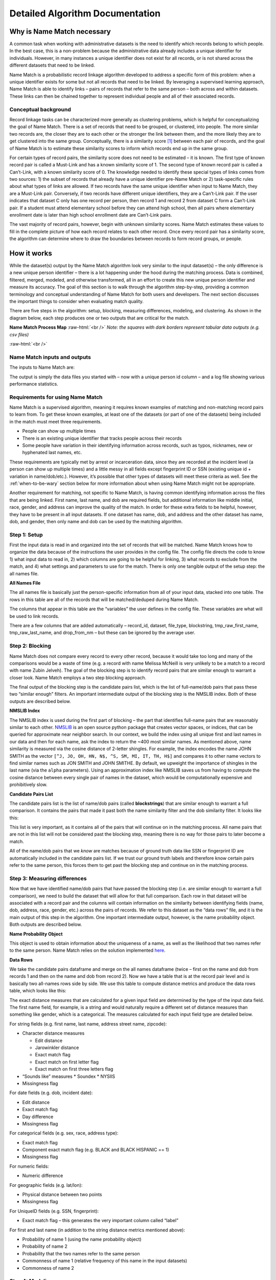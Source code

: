 .. _detailed-algorithm-documentation:

Detailed Algorithm Documentation
================================

.. role:: raw-html(raw)
    :format: html

Why is Name Match necessary
###########################

A common task when working with administrative datasets is the need to identify which records belong to which people. In the best case, this is a non-problem because the administrative data already includes a unique identifier for individuals. However, in many instances a unique identifier does not exist for all records, or is not shared across the different datasets that need to be linked. 

Name Match is a probabilistic record linkage algorithm developed to address a specific form of this problem: when a unique identifier exists for some but not all records that need to be linked. By leveraging a supervised learning approach, Name Match is able to identify links – pairs of records that refer to the same person – both across  and within datasets. These links can then be chained together to represent individual people and all of their associated records. 


Conceptual background
*********************

Record linkage tasks can be characterized more generally as clustering problems, which is helpful for conceptualizing the goal of Name Match. There is a set of records that need to be grouped, or clustered, into people. The more similar two records are, the closer they are to each other or the stronger the link between them, and the more likely they are to get clustered into the same group. Conceptually, there is a similarity score [#f1]_ between each pair of records, and the goal of Name Match is to estimate these similarity scores to inform which records end up in the same group. 

For certain types of record pairs, the similarity score does not need to be estimated – it is known. The first type of known record pair is called a Must-Link and has a known similarity score of 1. The second type of known record pair is called a Can’t-Link, with a known similarity score of 0. The knowledge needed to identify these special types of links comes from two sources: 1) the subset of records that already have a unique identifier pre-Name Match or 2) task-specific rules about what types of links are allowed. If two records have the same unique identifier when input to Name Match, they are a Must-Link pair. Conversely, if two records have different unique identifiers, they are a Can’t-Link pair. If the user indicates that dataset C only has one record per person, then record 1 and record 2 from dataset C form a Can’t-Link pair. If a student must attend elementary school before they can attend high school, then all pairs where elementary enrollment date is later than high school enrollment date are Can’t-Link pairs.

The vast majority of record pairs, however, begin with unknown similarity scores. Name Match estimates these values to fill in the complete picture of how each record relates to each other record. Once every record pair has a similarity score, the algorithm can determine where to draw the boundaries between records to form record groups, or people. 

How it works
############

While the dataset(s) output by the Name Match algorithm look very similar to the input dataset(s) – the only difference is a new unique person identifier – there is a lot happening under the hood during the matching process. Data is combined, filtered, merged, modeled, and otherwise transformed, all in an effort to create this new unique person identifier and measure its accuracy. The goal of this section is to walk through the algorithm step-by-step, providing a common terminology and conceptual understanding of Name Match for both users and developers. The next section discusses the important things to consider when evaluating match quality. 

There are five steps in the algorithm: setup, blocking, measuring differences, modeling, and clustering. As shown in the diagram below, each step produces one or two outputs that are critical for the match. 

**Name Match Process Map**
:raw-html:`<br />`
*Note: the squares with dark borders represent tabular data outputs (e.g. csv files)*

.. image:: images/flowchart.png
    :alt: data flow diagram

:raw-html:`<br />`

Name Match inputs and outputs
*****************************

The inputs to Name Match are: 

.. rst-class:: spaced-list

    1.  **Some number of data files to be deduped and linked.** A set of CSV files with information about people, such as first name, last name, dob, gender, address, etc.

    2.  **The config file.** A yaml file with important configuration information about how to perform the match – what data and fields to use, customizable settings, etc.

    3.  **(Optional)** A constraints file. A python file defining the types of links that should be prohibited, both at the pair level and the “cluster” (i.e. person) level. 

The output is simply the data files you started with – now with a unique person id column – and a log file showing various performance statistics. 


Requirements for using Name Match
*********************************

Name Match is a supervised algorithm, meaning it requires known examples of matching and non-matching record pairs to learn from. To get these known examples, at least one of the datasets (or part of one of the datasets) being included in the match must meet three requirements. 

* People can show up multiple times
* There is an existing unique identifier that tracks people across their records
* Some people have variation in their identifying information across records, such as typos, nicknames, new or hyphenated last names, etc. 

These requirements are typically met by arrest or incarceration data, since they are recorded at the incident level (a person can show up multiple times) and a little messy in all fields except fingerprint ID or SSN (existing unique id + variation in name/dob/etc.). However, it’s possible that other types of datasets will meet these criteria as well. See the :ref:`when-to-be-wary` section below for more information about when using Name Match might not be appropriate. 

Another requirement for matching, not specific to Name Match, is having common identifying information across the files that are being linked. First name, last name, and dob are required fields, but additional information like middle initial, race, gender, and address can improve the quality of the match. In order for these extra fields to be helpful, however, they have to be present in all input datasets. If one dataset has name, dob, and address and the other dataset has name, dob, and gender, then only name and dob can be used by the matching algorithm.  


Step 1: Setup 
*************

First the input data is read in and organized into the set of records that will be matched. Name Match knows how to organize the data because of the instructions the user provides in the config file. The config file directs the code to know 1) what input data to read in, 2) which columns are going to be helpful for linking, 3) what records to exclude from the match, and 4) what settings and parameters to use for the match. There is only one tangible output of the setup step: the all names file. 

**All Names File**

The all names file is basically just the person-specific information from all of your input data, stacked into one table. The rows in this table are all of the records that will be matched/deduped during Name Match. 

.. image:: images/all_names_table.png
    :alt: all names file

The columns that appear in this table are the “variables” the user defines in the config file. These variables are what will be used to link records.

There are a few columns that are added automatically – record_id, dataset, file_type, blockstring, tmp_raw_first_name, tmp_raw_last_name, and drop_from_nm – but these can be ignored by the average user. 


Step 2: Blocking
****************

Name Match does not compare every record to every other record, because it would take too long and many of the comparisons would be a waste of time (e.g. a record with name Melissa McNeill is very unlikely to be a match to a record with name Zubin Jelveh). The goal of the blocking step is to identify record pairs that are similar enough to warrant a closer look. Name Match employs a two step blocking approach. 

.. rst-class:: spaced-list

    * First, identify full-name pairs that are reasonably similar to each other (e.g. Melissa McNeill and Melinda McNeal). Name similarity is measured using cosine distance, and the definition of reasonable varies depending on how common the name is and what dob information is available. By default, these threshold values range between between 0.15 and 0.4; these values were found to yield good blocking performance across several large-scale data linking tasks we've completed using Name Match.

    * Second, expand this list of full-name pairs to the set of full-name/dob pairs we observe in the data and drop pairs where the dobs have more than X differences. By default, this threshold varies between 0 and 2 based on how similar the first and last names are (again based on use in prior linkage tasks). For example, the (Melissa McNeill 1993-04-12, Melinda McNeal 1993-04-11) pair would likely make it through the blocking step, but the (Melissa McNeill 1993-04-12, Melinda McNeal 1954-04-11) pair would not. 

The final output of the blocking step is the candidate pairs list, which is the list of full-name/dob pairs that pass these two “similar enough” filters. An important intermediate output of the blocking step is the NMSLIB index. Both of these outputs are described below.

**NMSLIB Index**

The NMSLIB index is used during the first part of blocking – the part that identifies full-name pairs that are reasonably similar to each other. `NMSLIB <https://github.com/nmslib/nmslib>`_ is an open source python package that creates vector spaces, or indices, that can be queried for approximate near neighbor search. In our context, we build the index using all unique first and last names in our data and then for each name, ask the index to return the ~400 most similar names. As mentioned above, name similarity is measured via the cosine distance of 2-letter shingles. For example, the index encodes the name JOHN SMITH as the vector ``[^J, JO, OH, HN, N$, ^S, SM, MI, IT, TH, H$]`` and compares it to other name vectors to find similar names such as JON SMITH and JOHN SMITHE. By default, we upweight the importance of shingles in the last name (via the ``alpha`` parameters). Using an approximation index like NMSLIB saves us from having to compute the cosine distance between every single pair of names in the dataset, which would be computationally expensive and prohibitively slow. 

.. _take me to blockstrings:

**Candidate Pairs List**

The candidate pairs list is the list of name/dob pairs (called **blockstrings**) that are similar enough to warrant a full comparison. It contains the pairs that made it past both the name similarity filter and the dob similarity filter. It looks like this: 

.. image:: images/candidate_pairs_list.png
    :width: 75%
    :alt: candidate pairs list

This list is very important, as it contains all of the pairs that will continue on in the matching process. All name pairs that are not in this list will not be considered past the blocking step, meaning there is no way for those pairs to later become a match. 

All of the name/dob pairs that we *know* are matches because of ground truth data like SSN or fingerprint ID are automatically included in the candidate pairs list. If we trust our ground truth labels and therefore know certain pairs refer to the same person, this forces them to get past the blocking step and continue on in the matching process. 


Step 3: Measuring differences
*****************************

Now that we have identified name/dob pairs that have passed the blocking step (i.e. are similar enough to warrant a full comparison), we need to build the dataset that will allow for that full comparison. Each row in that dataset will be associated with a record pair and the columns will contain information on the similarity between identifying fields (name, dob, address, race, gender, etc.) across the pairs of records. We refer to this dataset as the “data rows” file, and it is the main output of this step in the algorithm. One important intermediate output, however, is the name probability object. Both outputs are described below.  

**Name Probability Object**

This object is used to obtain information about the uniqueness of a name, as well as the likelihood that two names refer to the same person. Name Match relies on the solution implemented `here <https://github.com/zjelveh/name-probability>`_. 

**Data Rows**

We take the candidate pairs dataframe and merge on the all names dataframe (twice – first on the name and dob from records 1 and then on the name and dob from record 2). Now we have a table that is at the record pair level and is basically two all-names rows side by side. We use this table to compute distance metrics and produce the data rows table, which looks like this: 

.. image:: images/data_rows_table.png
    :alt: data rows table

.. _compare-type-to-metric-mapping:

The exact distance measures that are calculated for a given input field are determined by the type of the input data field. The first name field, for example, is a string and would naturally require a different set of distance measures than something like gender, which is a categorical. The measures calculated for each input field type are detailed below. 

For string fields (e.g. first name, last name, address street name, zipcode):

* Character distance measures

  * Edit distance 
  * Jarowinkler distance
  * Exact match flag
  * Exact match on first letter flag
  * Exact match on first three letters flag
* “Sounds like” measures
  * Soundex
  * NYSIIS
* Missingness flag

For date fields (e.g. dob, incident date):

* Edit distance
* Exact match flag
* Day difference 
* Missingness flag

For categorical fields (e.g. sex, race, address type): 

* Exact match flag
* Component exact match flag (e.g. BLACK and BLACK HISPANIC == 1)
* Missingness flag

For numeric fields: 

* Numeric difference

For geographic fields (e.g. lat/lon):

* Physical distance between two points
* Missingness flag

For UniqueID fields (e.g. SSN, fingerprint):

* Exact match flag – this generates the very important column called “label”

For first and last name (in addition to the string distance metrics mentioned above): 

* Probability of name 1 (using the name probability object)
* Probability of name 2
* Probability that the two names refer to the same person
* Commonness of name 1 (relative frequency of this name in the input datasets)
* Commonness of name 2



Step 4: Modeling
****************

With this dataset of detailed features describing the candidate record pairs in hand, it’s time to build the probability model and predict which pairs are a match. 
 
The data rows table houses both the “known examples” needed to teach the model what matches look like and the “unknown examples” that require predictions. The “label” column is the outcome variable – it is simply a binary variable indicating whether or not the two records have the same Unique ID (e.g. fingerprint ID, SSN). The subset of rows with values in the “label” column will be the split into a training set and a labeled evaluation set, for estimating out-of-sample model performance. The rows with NA labels will get predictions.

**Random Forest Model**

The random forest model uses the labeled data to learn the characteristics of matching record pairs and non-matching record pairs, and then generate a match probability for all of the unlabeled pairs. Like any random forest model, we can look to see which features are most `"important" <https://explained.ai/rf-importance/>`_ for the model. Name and dob-related features are almost always at the top of the list, followed by name commonness, address, middle initial, and finally categoricals like gender and race. 

**Potential Links List**

The potential links list is simply the subset of data rows that either have a label of 1 or a predicted label greater than the threshold used to determine if a record pair is a predicted match. These are the pairs of records that we believe to be the same person. A shorter and slimmer version of the data rows table, it looks like this: 

.. image:: images/potential_links_table.png
    :width: 350
    :alt: potential links table

The probability threshold is chosen to optimize the F Score, which is a weighting of false positives and false negatives. By default, this computation is weighted such that false positives are twice as costly as false negatives (i.e. the F :subscript:`0.5` Score). The ideal cost ratio will depend on the matching use case; however, one reason why you might want to take special care to prevent false positive links is that matches that don’t pass the link threshold during modeling stage can always be recovered via other links during clustering (Step 5). To change the weighting used from the default of 0.5, you can specify `fscore_beta` in the config (e.g. `fscore_beta : 0.75`).



Step 5: Clustering
******************

The record pairs in the potential links list enter the clustering phase, which forms links between records unless the link causes a constraint violation (e.g. an arrest record comes at a later date than a homicide victimization, or a cluster forms with multiple unique fingerprint IDs). Clusters are groups of records that all belong to the same person.

The clustering process [#f2]_ is as follows: 

.. rst-class:: spaced-list

    #. Start with all of the records that are being matched – with no links between records.

    #. Add links between records that we know are the same person because of ground truth data like fingerprint ID or SSN.

    #. Sort the remaining potential links in descending order of predicted probability of a match.

    #. For each potential link: Check whether that link is valid and whether the cluster that would result from that link would be valid. If both the link and the cluster are valid, the potential link becomes an link. Validity is determined by a combination of settings defined in the configuration file and the logic defined in the optional constraints file.

    #. Identify the graph’s connected components and assign each one a number 1 to N. This “cluster id” is the unique person identifier Name Match was used to create.

**Cluster Dictionary**

After completing the clustering process described above, we’re left with the cluster dictionary. This object is simply a dictionary mapping record identifiers to person identifiers (i.e. ``record_id`` to ``cluster_id``). 

**“<Input File> with Cluster ID” Files**

As the name implies, these tables are identical to the input files, plus one additional column called “Cluster ID” that uniquely identifies a person across records both within and across input datasets. 

Following the same convention, an “All Names with Cluster ID” file is also created for convenience. It looks like this: 

.. image:: images/output_table.png
    :alt: output table


:raw-html:`<br />`

Things to consider
##################

These five steps show end-to-end how records and record pairs move through the Name Match algorithm in order to produce a unique person identifier, or cluster id. To summarize, a record pair will become a match if that record pair passes three filters: 

.. rst-class:: spaced-list

    #. **Blocking.** Are the names and dobs similar enough to take a closer look?

    #. **Modeling.** After this closer look, does the random forest generate a predicted probability above a certain threshold?

    #. **Cluster constraints.** Does this link pass all checks for logical constraint violations?

When looking through the output of a match, it can be helpful to think about these three filtering steps – all of the matches you observe made it past all three, and all of the non-matches you observe failed at least one. The statistics provided in a Name Match run’s matching report can help the user understand the impact and accuracy of each filter, which is important for identifying and fixing problems with the match.

Evaluating performance and identifying issues
*********************************************

Name Match outputs a matching report (HTML file) with key performance metrics and information about the number of records linked and clusters formed. These performance metrics are described below, along with several other terms that may be useful when evaluating performance and investigating results. 

How do we know if too many record pairs are getting filtered out via blocking?

The ratio share of ground truth matches that make it past the blocking step is known as the pair completeness. Specifically, 

.. image:: images/pc_equation.png
    :width: 60%
    :align: center
    :alt: pair completeness equation

:raw-html:`<br />`

Blockstring pairs are pairs of First-Name, Last-Name, and DOB. These pairs are considered “True” if they are ever observed to belong to the same person, using the existing Unique ID variable. These pairs are considered “Covered” if they make it past both blocking filters and move on to the Measuring distances and Modeling steps.

Ideally this would be 100%, since the blocking filter is only intended to weed out the obvious non-matches. Some ground truth matches, however, may have names or dobs that are nothing alike – either because the existing UniqueID (e.g. SSN) being used to create ground truth has a typo or because the person got an entirely new last name. These pairs will not make it past the blocking step, and that’s okay. This means that, in practice, we have seen pair completeness measures around 90%-95% in the data that we have worked with (though we can't make any guarantees about your data). 

Another more manual way to make sure that your blocking step is working as intended is to take a peek at the candidate pairs list. This should be a long list of name/dob pairs where the names are reasonably similar and the dobs are within 2-character edits of each other. You can also look at what’s called the “uncovered” pairs list. These are the ground truth matches that don’t make it past blocking. The pairs in this list should not be that similar to each other, either according to name or dob.

**How do we know if the model is learning valuable information about matches and non-matches?**

There are several ways to diagnose if the model is performing well, some that are specific to Name Match and others that are identical to how you’d evaluate the performance of any predictive model. 

Predictive models should be evaluated out-of-sample (i.e. on data that was not used to train the model) using metrics like precision, recall, false positive rate, false negative rate, etc. – and Name Match is no different. In our experience when linking with name and full date-of-birth information, the values for precision and recall are typically very high (~.99). False positive rates and false negative rates are in the < 5% range.

Reasons why the model might be underperforming according to these metrics include: 1) not enough training data, 2) a large number of known examples, but few examples of known non-matches [#f3]_, or 3) not enough variation between known matches and known non-matches in your training data. You can look at the training data by loading the data rows and filtering to rows where “label” is not missing -- it will be either 1 (match) or 0 (non-match).  

A more manual approach to checking model quality is to flip through the data rows and their corresponding predicted values. Pay close attention to the predicted values right around the threshold. If you can identify systematic false positives (e.g. records with missing dob information) or systematic false negatives (e.g. records with the exact same addresses), then you might want to look at the training data to understand why the model isn’t learning these patterns correctly and if there is a way to create a feature that would correct some of the errors.

If the model performance looks fine according to metrics like precision and recall, but is not passing the eyeball test when browsing some data rows and their corresponding prediction, then it’s possible that the unlabeled data is too different from the training data. This is a trickier problem to solve – see the :ref:`when-to-be-wary` section below. 

**How do we know if the threshold is too low or too high?**

Typical threshold values are in the 0.6-0.8 range. If the chosen threshold is lower than this, try the exercise above where you look at pairs that fall right around the threshold. If these pairs seem like false positives, you might want to manually increase the threshold and re-run the match, starting at the clustering step.

**How do we know if the final product of running Name Match is good enough?**

The output of Name Match is essentially just groups of records associated with a given person – so a good way to sanity check the quality of the match from end to end is to generate summary stats at the person level and see if they pass some logic tests. For example, if a single person (i.e. cluster) is being associated with 10,000 arrest records in 2 years, this points to a lot of false positives – maybe because the model isn’t learning valuable information, or the threshold is too low. On the other hand, if it looks like only 8 people have been arrested more than once in a 10-year period, this points to there being too many false negatives – perhaps there is an issue with one of the three filtering steps being too strict. 

It is often worth encoding specific logical constraints directly into the algorithm (via the optional constraints file), but more general logic checks like those mentioned above are good sanity-checking tools for testing Name Match’s final result. 

It is also a good idea to randomly sample some moderately sized clusters to see if it looks like all records indeed refer to the same person, or if there are patterns in any of the false positives you notice. 

Together, having a good understanding of the statistics in the matching report and knowing what to look for during manual review can help users identify where a problem might be occurring, or where they just might want to adjust some settings and try the match again.

**An important note**

In the final output of Name Match, all ground truth information will be encoded perfectly. Meaning, if the input data said two records belong to the same person, they will always be in the same cluster for the final output. If the input data says they are different people, they will always be in different clusters in the final output. This means that ground truth cannot be used to evaluate Name Match from end to end. The ground truth data is useful for evaluating individual steps in the matching algorithm, such as in the pair completeness and precision/recall metrics described above, but only because a portion is held out until the very end. If you want to use ground truth data to evaluate the entire algorithm  then you need to manually “erase” some of the ground truth data [#f4]_ before input the dataset into Name Match.

.. _when-to-be-wary:

When to be wary of using Name Match
***********************************

Contrasting the Requirements for Name Match section, it’s worth calling out a few common situations where using Name Match is either not possible or should be done with caution. 

.. rst-class:: spaced-list

    * **No ground truth data.** It might be obvious by this point, but Name Match needs ground truth. An unsupervised matching approach like R's `fastlink <https://github.com/kosukeimai/fastLink>`_  or an active learning approach like `python dedupe <https://github.com/dedupeio/dedupe>`_ might be better suited for a scenario with no ground truth. 

    * **Not enough ground truth data.** Model performance increases as training data size increases, so the more ground truth data the better. To a certain extent, model performance is also correlated with the ratio of labeled pairs to unlabeled pairs. Name Match is possible with small ground truth data, but be sure to review the matching report and do an extensive manual review of the output before accepting the matching results. 

    * **Ground truth data may be too different from unlabeled data.** As is important with any predictive model, it’s important that the data that the Name Match model learns from is similar to the data for which the model will generate predictions. Say, for example, you are linking a very clean dataset of people aged 20-25 to a less-clean dataset containing people of all ages. If your model is trained on the former, it will learn that most known matches are an exact match on name (since the dataset is relatively clean) and that birth year isn’t that strong of a signal (because everyone in the dataset is similar in age). During prediction, the model will encounter scenarios that it has never seen before, such as severe name misspellings and data rows comparing dobs from different decades. The model’s performance on these unlabeled pairs might be very bad – and there’s no direct way of quantifying just how bad it is (apart from manual review), since these pairs are unlabeled by definition. 

    * **Multiple (partial) unique identifiers.** Currently, Name Match can only accept one existing Unique ID as input. Meaning, if you want to link two datasets, and one identifies people across records using SSN, and the other identifies people across records using fingerprint ID, then you will have to pick which Unique ID (SSN or fingerprint ID) the algorithm should treat as ground truth – it cannot honor both. 



.. rubric:: Footnotes

.. [#f1] Similarity scores are values between 0 and 1, where higher means more similar

.. [#f2] During clustering, it’s helpful to think about each record as a node in a graph or network. Records that are deemed a match are then connected by an “link” (hence, the potential links list). A “cluster” is then a set or records that are connected in some way via links. For example, if records A and B have an link between them, and records B and C have an link between them, the records A, B, and C make up a cluster.

.. [#f3] Remember that the model training universe is limited to the ground truth 1s and the ground truth 0s that made it past blocking. If the number of rows with UniqueID is small in your input data, it’s is less likely that records with different UniqueIDs (what will become ground truth 0s) will be similar enough to each other to make it past blocking

.. [#f4] For example, if you’re using SSN as the Unique ID, copy SSN into a new column called “partial_ssn” and replace some percentage of the values with missing. Then set this “partial_ssn” as Name Match’s UniqueID in the config file.

